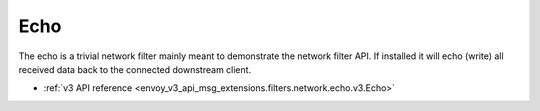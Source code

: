 .. _config_network_filters_echo:

Echo
====

The echo is a trivial network filter mainly meant to demonstrate the network filter API. If
installed it will echo (write) all received data back to the connected downstream client.

* :ref:`v3 API reference <envoy_v3_api_msg_extensions.filters.network.echo.v3.Echo>`
